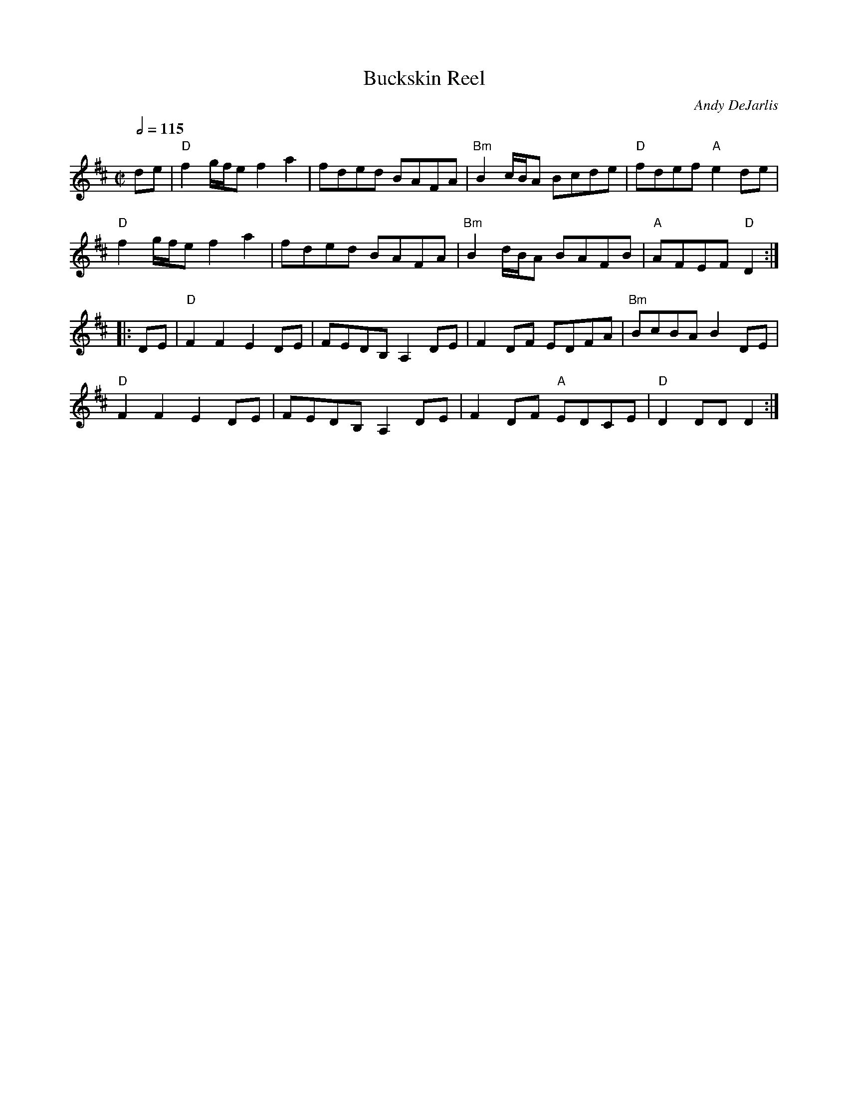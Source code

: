 X: 1
T:Buckskin Reel
C:Andy DeJarlis
R:Reel
M:C|
L: 1/8
Q:1/2 = 115
K:D
de|"D" f2g/f/ef2a2|fded BAFA|"Bm"B2c/B/A Bcde|"D"fdef"A"e2de| 
"D"f2g/f/ef2a2|fded BAFA|"Bm"B2d/B/A BAFB|"A"AFEF"D"D2:|
|:DE|"D"F2F2 E2DE|FEDB,A,2DE|F2DF EDFA|"Bm"BcBAB2DE|
"D"F2F2E2DE|FEDB,A,2DE|F2DF "A"EDCE |"D"D2DDD2:|